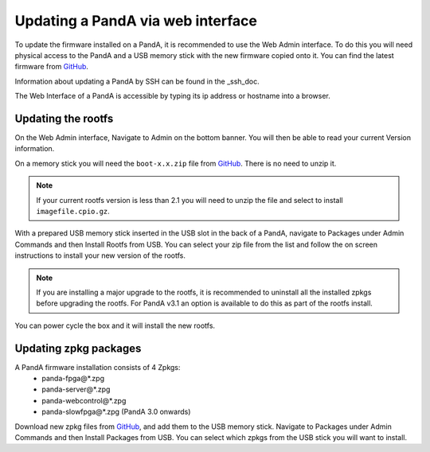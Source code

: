 .. _web_doc:

Updating a PandA via web interface
==================================

To update the firmware installed on a PandA, it is recommended to use the Web Admin
interface. To do this you will need physical access to the PandA and a USB memory 
stick with the new firmware copied onto it. You can find the latest firmware from
GitHub_.

Information about updating a PandA by SSH can be found in the _ssh_doc.

The Web Interface of a PandA is accessible by typing its ip address or hostname into
a browser.


Updating the rootfs
-------------------

On the Web Admin interface, Navigate to Admin on the bottom banner. You will then be
able to read your current Version information.

On a memory stick you will need the ``boot-x.x.zip``  file from GitHub_. There is no
need to unzip it.

.. note::
    If your current rootfs version is less than 2.1 you will need to unzip the file
    and select to install ``imagefile.cpio.gz``.

With a prepared USB memory stick inserted in the USB slot in the back of a PandA, 
navigate to Packages under Admin Commands and then Install Rootfs from USB. You can
select your zip file from the list and follow the on screen instructions to install
your new version of the rootfs.

.. note::
    If you are installing a major upgrade to the rootfs, it is recommended to 
    uninstall all the installed zpkgs before upgrading the rootfs. For PandA v3.1 an
    option is available to do this as part of the rootfs install.

You can power cycle the box and it will install the new rootfs.


Updating zpkg packages
----------------------

A PandA firmware installation consists of 4 Zpkgs:
    - panda-fpga\@*.zpg
    - panda-server\@*.zpg
    - panda-webcontrol\@*.zpg
    - panda-slowfpga\@*.zpg (PandA 3.0 onwards)

Download new zpkg files from GitHub_, and add them to the USB memory stick. Navigate
to Packages under Admin Commands and then Install Packages from USB. You can select
which zpkgs from the USB stick you will want to install.


.. _GitHub: https://github.com/PandABlocks/PandABlocks.github.io/releases
